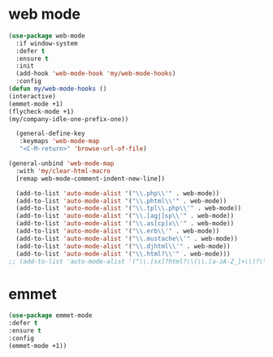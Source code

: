 #+PROPERTY: header-args :tangle yes

* web mode
#+BEGIN_SRC emacs-lisp
(use-package web-mode
  :if window-system
  :defer t
  :ensure t
  :init
  (add-hook 'web-mode-hook 'my/web-mode-hooks)
  :config
(defun my/web-mode-hooks ()
(interactive)
(emmet-mode +1)
(flycheck-mode +1)
(my/company-idle-one-prefix-one))

  (general-define-key
   :keymaps 'web-mode-map
   "<C-M-return>" 'browse-url-of-file)

(general-unbind 'web-mode-map
  :with 'my/clear-html-macro
  [remap web-mode-comment-indent-new-line])

  (add-to-list 'auto-mode-alist '("\\.php\\'" . web-mode))
  (add-to-list 'auto-mode-alist '("\\.phtml\\'" . web-mode))
  (add-to-list 'auto-mode-alist '("\\.tpl\\.php\\'" . web-mode))
  (add-to-list 'auto-mode-alist '("\\.[agj]sp\\'" . web-mode))
  (add-to-list 'auto-mode-alist '("\\.as[cp]x\\'" . web-mode))
  (add-to-list 'auto-mode-alist '("\\.erb\\'" . web-mode))
  (add-to-list 'auto-mode-alist '("\\.mustache\\'" . web-mode))
  (add-to-list 'auto-mode-alist '("\\.djhtml\\'" . web-mode))
  (add-to-list 'auto-mode-alist '("\\.html?\\'" . web-mode)))
;; (add-to-list 'auto-mode-alist '("\\.[sx]?html?\\(\\.[a-zA-Z_]+\\)?\\'" . html-mode))
#+END_SRC

* emmet
#+BEGIN_SRC emacs-lisp
(use-package emmet-mode
:defer t
:ensure t
:config
(emmet-mode +1))
#+END_SRC
